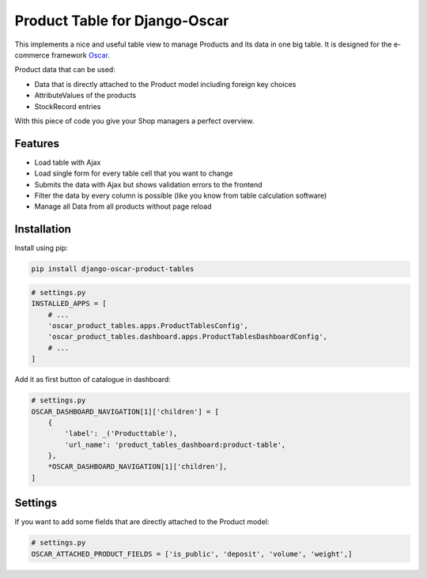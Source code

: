 ==============================
Product Table for Django-Oscar
==============================

This implements a nice and useful table view to manage Products and its data in one big table.
It is designed for the e-commerce framework `Oscar`_.

.. _`Oscar`: https://github.com/django-oscar/django-oscar


Product data that can be used:

* Data that is directly attached to the Product model including foreign key choices
* AttributeValues of the products
* StockRecord entries

With this piece of code you give your Shop managers a perfect overview.


Features
--------

* Load table with Ajax
* Load single form for every table cell that you want to change
* Submits the data with Ajax but shows validation errors to the frontend
* Filter the data by every column is possible (like you know from table calculation software)
* Manage all Data from all products without page reload


Installation
------------

Install using pip:

.. code-block:: bash

	pip install django-oscar-product-tables


.. code-block:: python

   # settings.py
   INSTALLED_APPS = [
       # ...
       'oscar_product_tables.apps.ProductTablesConfig',
       'oscar_product_tables.dashboard.apps.ProductTablesDashboardConfig',
       # ...
   ]


Add it as first button of catalogue in dashboard:

.. code-block:: python

   # settings.py
   OSCAR_DASHBOARD_NAVIGATION[1]['children'] = [
       {
           'label': _('Producttable'),
           'url_name': 'product_tables_dashboard:product-table',
       },
       *OSCAR_DASHBOARD_NAVIGATION[1]['children'],
   ]


Settings
--------

If you want to add some fields that are directly attached to the Product model:

.. code-block:: python

   # settings.py
   OSCAR_ATTACHED_PRODUCT_FIELDS = ['is_public', 'deposit', 'volume', 'weight',]
